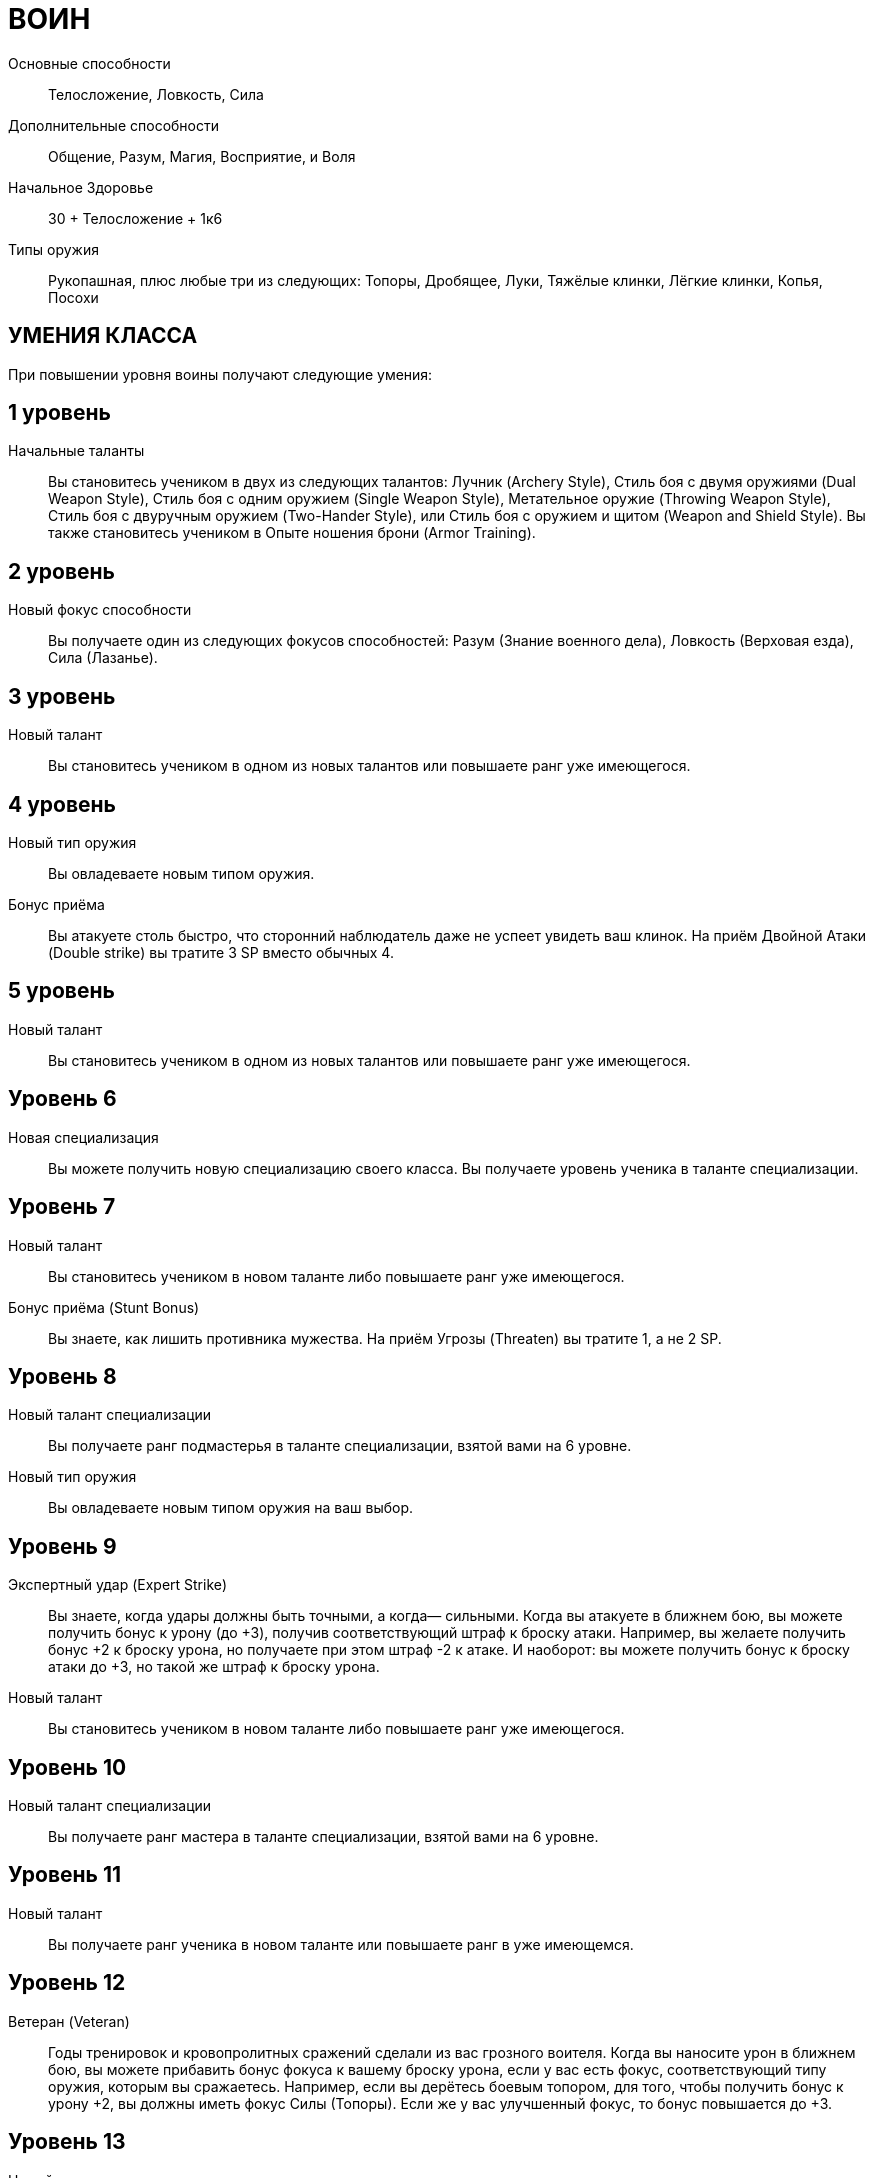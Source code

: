 = ВОИН

Основные способности;;
Телосложение, Ловкость, Сила

Дополнительные способности;;
Общение, Разум, Магия, Восприятие, и Воля

Начальное Здоровье;;
30 + Телосложение + 1к6

Типы оружия;;
Рукопашная, плюс любые три из следующих: Топоры, Дробящее, Луки, Тяжёлые клинки, Лёгкие клинки, Копья, Посохи

== УМЕНИЯ КЛАССА

При повышении уровня воины получают следующие умения:

== 1 уровень

Начальные таланты;;
Вы становитесь учеником в двух из следующих талантов: Лучник (Archery Style), Стиль боя с двумя оружиями (Dual Weapon Style), Стиль боя с одним оружием (Single Weapon Style), Метательное оружие (Throwing Weapon Style), Стиль боя с двуручным оружием (Two-Hander Style), или Стиль боя с оружием и щитом (Weapon and Shield Style).
Вы также становитесь учеником в Опыте ношения брони (Armor Training).

== 2 уровень

Новый фокус способности;;
Вы получаете один из следующих фокусов способностей: Разум (Знание военного дела), Ловкость (Верховая езда), Сила (Лазанье).

== 3 уровень

Новый талант;;

Вы становитесь учеником в одном из новых талантов или повышаете ранг уже имеющегося.

== 4 уровень

Новый тип оружия;;
Вы овладеваете новым типом оружия.

Бонус приёма;;
Вы атакуете столь быстро, что сторонний наблюдатель даже не успеет увидеть ваш клинок.
На приём Двойной Атаки (Double strike) вы тратите 3 SP вместо обычных 4.

== 5 уровень

Новый талант;;
Вы становитесь учеником в одном из новых талантов или повышаете ранг уже имеющегося.

== Уровень 6

Новая специализация;; Вы можете получить новую специализацию своего класса.
Вы получаете уровень ученика в таланте специализации.

== Уровень 7

Новый талант;; Вы становитесь учеником в новом таланте либо повышаете ранг уже имеющегося.
Бонус приёма (Stunt Bonus);; Вы знаете, как лишить противника мужества.
На приём Угрозы (Threaten) вы тратите 1, а не 2 SP.

== Уровень 8

Новый талант специализации;; Вы получаете ранг подмастерья в таланте специализации, взятой вами на 6 уровне.
Новый тип оружия;; Вы овладеваете новым типом оружия на ваш выбор.

== Уровень 9

Экспертный удар (Expert Strike);; Вы знаете, когда удары должны быть точными, а когда— сильными.
Когда вы атакуете в ближнем бою, вы можете получить бонус к урону (до +3), получив соответствующий штраф к броску атаки.
Например, вы желаете получить бонус +2 к броску урона, но получаете при этом штраф -2 к атаке.
И наоборот: вы можете получить бонус к броску атаки до +3, но такой же штраф к броску урона.
Новый талант;; Вы становитесь учеником в новом таланте либо повышаете ранг уже имеющегося.

== Уровень 10

Новый талант специализации;; Вы получаете ранг мастера в таланте специализации, взятой вами на 6 уровне.

== Уровень 11

Новый талант;; Вы получаете ранг ученика в новом таланте или повышаете ранг в уже имеющемся.

== Уровень 12

Ветеран (Veteran);; Годы тренировок и кровопролитных сражений сделали из вас грозного воителя.
Когда вы наносите урон в ближнем бою, вы можете прибавить бонус фокуса к вашему броску урона, если у вас есть фокус, соответствующий типу оружия, которым вы сражаетесь.
Например, если вы дерётесь боевым топором, для того, чтобы получить бонус к урону +2, вы должны иметь фокус Силы (Топоры).
Если же у вас улучшенный фокус, то бонус повышается до +3.

== Уровень 13

Новый талант;; Вы получаете ранг ученика в новом таланте или повышаете ранг уже имеющегося.

== Уровень 14

Новая специализация;; Вы можете выбрать одну новую специализацию для вашего класса.
Вы получаете ранг ученика в таланте этой специализации.

== Уровень 15

Новый талант;; Вы получаете ранг ученика в новом таланте или повышаете ранг уже имеющегося.
Быстрый выпад (Quick Strike): Вы можете, использовав дополнительное действие, атаковать противника, с которым соседствуете.
Бросок атаки и урона быстрого выпада получают штраф -2. Это действие невозможно использовать вместе с экспертным ударом (expert strike).

== Уровень 16

Новая специализация;; Вы получаете ранг подмастерья в таланте специализации, которую вы взяли на 14м уровне.

== Уровень 17

Новый талант;; Вы получаете ранг новичка в новом таланте или повышаете ранг в уже имеющемся.
Бонус приёма;; Вы просто раскидываете врагов в стороны.
Когда вы используете приём двойной атаки, вы можете нанести дополнительные удары двум целям, а не одной, как обычно.
Все ваши три цели (основная цель и две дополнительных) должны соседствовать с вами, когда вы совершаете эту атаку, либо вы должны использовать приём рывка, чтобы приблизиться к ним.

== Уровень 18

Новая специализация;; Вы получаете ранг мастера в специализации, которую вы взяли на 14м уровне.

== Уровень 19

Новый талант;; Вы получаете ранг новичка в новом таланте или повышаете ранг в уже имеющемся.

== Уровень 20

Эпический воин;;
Выберите один тип приёмов (боевые, исследовательские или социальные).
Когда вам выпадают очки приёмов этого типа, вы получаете бонус +1 к ним.

